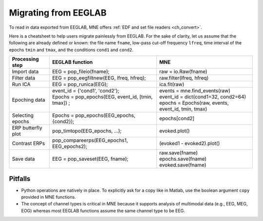 .. _migrating

Migrating from EEGLAB
=====================

To read in data exported from EEGLAB, MNE offers :ref:`EDF and set file readers <ch_convert>`.

Here is a cheatsheet to help users migrate painlessly from EEGLAB. For the sake of clarity, let us assume
that the following are already defined or known: the file name ``fname``, low-pass cut-off frequency ``lfreq``,
time interval of the epochs ``tmin`` and ``tmax``, and the conditions ``cond1`` and ``cond2``.

+------------------+-------------------------------------------------------------+----------------------------------------------------+
|Processing step   |EEGLAB function                                              |MNE                                                 |
+==================+=============================================================+====================================================+
|Import data       |EEG = pop_fileio(fname);                                     | raw = io.Raw(fname)                                |
+------------------+-------------------------------------------------------------+----------------------------------------------------+
|Filter data       |EEG = pop_eegfiltnew(EEG, lfreq, hfreq);                     | raw.filter(lfreq, hfreq)                           |
+------------------+-------------------------------------------------------------+----------------------------------------------------+
|Run ICA           |EEG = pop_runica(EEG);                                       | ica.fit(raw)                                       |
+------------------+-------------------------------------------------------------+----------------------------------------------------+
|Epoching data     || event_id = {'cond1', 'cond2'};                             || events = mne.find_events(raw)                     |
|                  || Epochs = pop_epochs(EEG, event_id, [tmin, tmax]) ;         || event_id = dict(cond1=32, cond2=64)               |
|                  ||                                                            || epochs = Epochs(raw, events, event_id, tmin, tmax)|
+------------------+-------------------------------------------------------------+----------------------------------------------------+
|Selecting epochs  |Epochs = pop_epochs(EEG_epochs, {cond2});                    | epochs[cond2]                                      |
+------------------+-------------------------------------------------------------+----------------------------------------------------+
|ERP butterfly plot|pop_timtopo(EEG_epochs, ...);                                | evoked.plot()                                      |
+------------------+-------------------------------------------------------------+----------------------------------------------------+
|Contrast ERPs     |pop_compareerps(EEG_epochs1, EEG_epochs2);                   | (evoked1 - evoked2).plot()                         |
+------------------+-------------------------------------------------------------+----------------------------------------------------+
||                 ||                                                            || raw.save(fname)                                   |
|| Save data       || EEG = pop_saveset(EEG, fname);                             || epochs.save(fname)                                |
||                 ||                                                            || evoked.save(fname)                                |
+------------------+-------------------------------------------------------------+----------------------------------------------------+

Pitfalls
--------

* Python operations are natively in place. To explicitly ask for a copy like in Matlab, use the boolean argument ``copy`` provided in MNE functions. 
* The concept of channel types is critical in MNE because it supports analysis of multimodal data (e.g., EEG, MEG, EOG) whereas most EEGLAB 
  functions assume the same channel type to be EEG.
